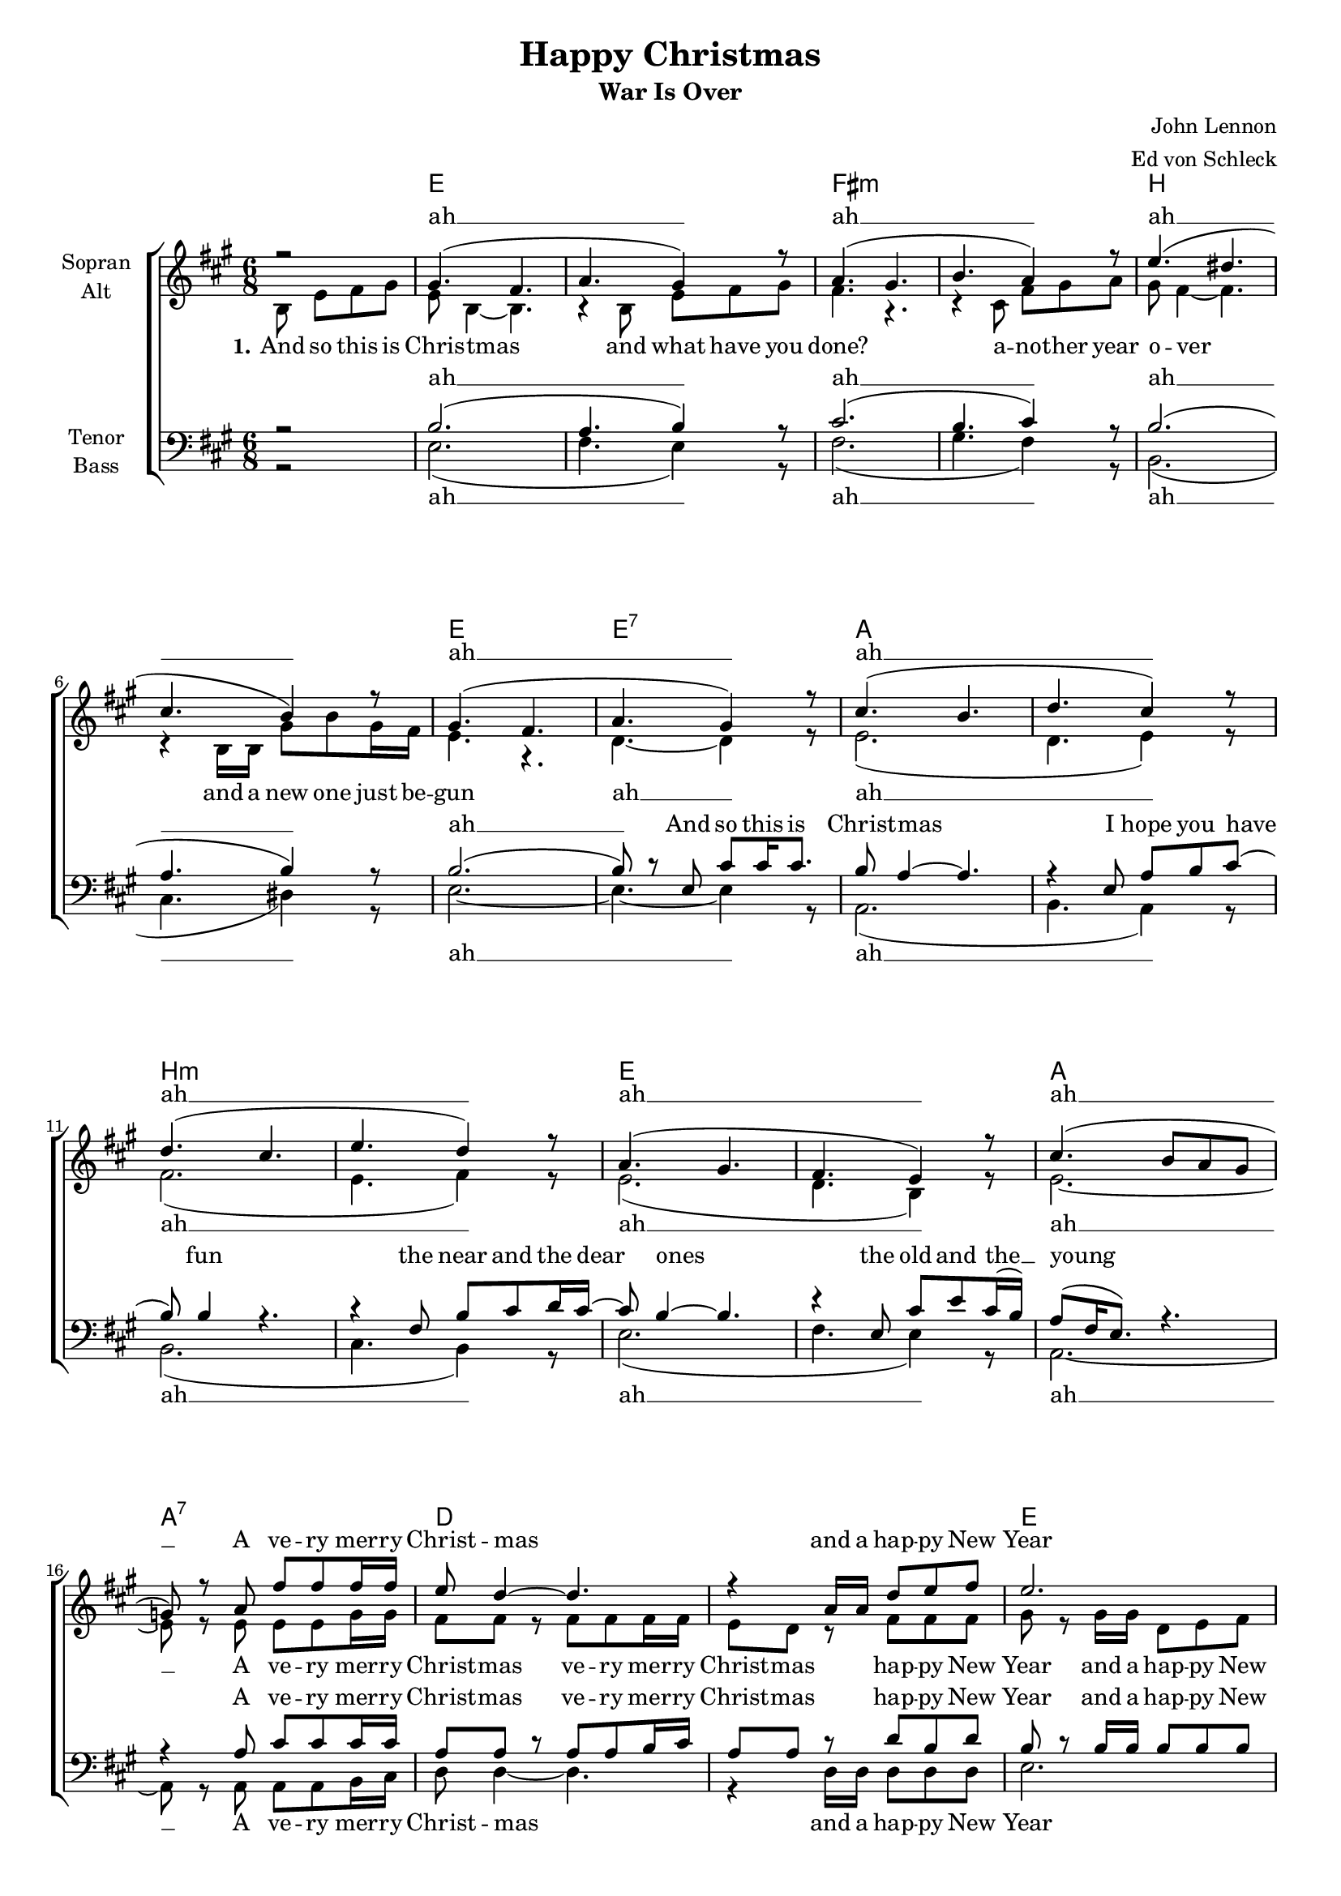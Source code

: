\version "2.13.39"

\header {
  title = "Happy Christmas"
  subtitle = "War Is Over"
  composer = "John Lennon"
  arranger = "Ed von Schleck"
}

#(set-global-staff-size 17)
%Abschalten von Point&Click
#(ly:set-option 'point-and-click #f)

\paper {
  #(set-paper-size "a4")
  system-count = #11
}

global = {
  \key bes \major
  \time 6/8
  \partial 2
}

warIsOver = \lyricmode {
War is o -- ver
if you want it
war is o -- ver
now
}

refrain = \lyricmode {
A ve -- ry mer -- ry Christ -- mas
and a hap -- py New Year
let's hope it's a good one
with -- out a -- ny fear 
}

refrainB = \lyricmode {
A ve -- ry mer -- ry Christ -- mas
ve -- ry mer -- ry Christ -- mas
hap -- py New Year
and a hap -- py New Year
let's hope it's a good one
hope it's a good one
with -- out a -- ny fear 
}

chordNames = \chordmode {
  \global
  \germanChords
s2
f2.*2 g:m c f2. f:7
bes2.*2 c:m f bes2. bes:7
es2.*2 f c2.:m es4. f:7 bes2. c

f2.*2 g:m c f
bes2.*2 c:m f bes2. bes:7
es2.*2 f c2.:m es4. f:7 bes2. c

f2.*2 g:m c f
}

soprano = \relative c'' {
  \global
  r2
  
  a4.( g
  bes a4) r8
  bes4.( a
  c bes4) r8
  
  f'4.( e
  d c4) r8
  a4.( g
  bes  a4) r8
  
  d4.( c
  es d4) r8
  es4.( d
  f es4) r8
  
  bes4.( a
  g f4) r8
  d'4.( c8 bes a
  as8) r8 bes g' g g16 g
  
  f8 es4~ es4.
  r4 bes16 bes es8 f g
  f2.
  r4 f8 f es d
  
  c c4~ c4.
  r4 c8 c bes a
  bes2.
  r
  \break
  \repeat volta 2 {
  f'4. e
  g f4 r8
  g4. fis
  a g4 r8
  
  f4. e
  d c4 r8
  f4.( e
  g8) r8 f, d' d16 d8.
  
  c8 bes4 r4.
  r4 f8 bes c d(
  c) c4 r4.
  r4 g8 c d es16 d~
  
  d8 c4 r4.
  r4 f,8 d' f d16( c)
  bes4. r4.
  r4 bes8 g' g g16 g
  
  f8 es4~ es4.
  r4 bes16 bes es8 f g
  f2.
  r4 f8 f es d
  
  c c4~ c4.
  r4 c8 c bes a
  bes2.
  } \alternative {
    { r } { r }
  }

  \break
  f'4. e
  g f4 r8
  g4. fis
  a g4 r8
  
  f4. e
  d c4 r8
  f2.
  r4
  \bar "|."
}

alto = \relative c' {
  \global
  c8 f g a
  
  f c4~ c4.
  r4 c8 f g a
  g4. r
  r4 d8 g a bes
  
  a g4~ g4.
  r4 c,16 c a'8 c a16 g
  f4. r
  es4.~ es4 r8
  
  f2.(
  es4. f4) r8
  g2.(
  f4. g4) r8
  f2.(
  es4. c4) r8
  f2.~
  f8 r f f f as16 as
  
  g8 g r g g g16 g
  f8 es r g g g
  a8 r a16 a es8 f g
  a r a a a a
  
  g g r g g g
  g g g es es es
  f2.
  r
  
  \repeat volta 2 {
  a4. g
  bes a4 r8
  bes4. a
  c bes4 r8
  
  g4. g
  a g4 r8
  a2.(
  bes4. a4) r8
  
  bes4. a
  c bes4 r8
  c4. b
  d c4 r8
  
  bes4. a
  g f4 r8
  f2.(
  as8) r8 f f f as16 as
  
  g8 g r g g g16 g
  f8 es r g g g
  a8 r a16 a es8 f g
  a r a a a a
  
  g g r g g g
  g g g es es es
  f2.
  } \alternative {
    { r } { r }
  }

  
  a4. g
  bes c4 r8
  bes4. a
  c d4 r8
  
  g,4. g
  a g4 r8
  a2.
  r4
}

tenor = \relative c' {
  \global
  r2
  
  c2.(
  bes4. c4) r8
  d2.(
  c4. d4) r8
  
  c2.(
  bes4. c4) r8
  c2.(
  c8) r8 f, d' d16 d8.
  
  c8 bes4~ bes4.
  r4 f8 bes c d(
  c) c4 r4.
  r4 g8 c d es16 d~
  
  d8 c4~ c4.
  r4 f,8 d' f d16( c)
  bes8( g16 f8.) r4.
  r4 bes8 d d d16 d
  
  bes8 bes r bes bes c16 d
  bes8 bes r es c es
  c8 r c16 c c8 c c
  f r c c c f
  
  es es r es c es
  es es c c c c
  d2.
  r
  
  \repeat volta 2 {
  c4. c
  g c4 r8
  d4. d
  a d4 r8
  
  c4. c
  d e4 r8
  c2.(
  g8 a bes c4) r8
  
  d4. c
  es d4 r8
  es4. d
  f es4 r8
  
  c4. c
  c c4 r8
  d4.( c
  es8) r bes8 d d d16 d
  
  bes8 bes r bes bes c16 d
  bes8 bes r es c es
  c8 r c16 c c8 c c
  f r c c c f
  
  es es r es c es
  es es c c c c
  d2.
  } \alternative {
    { r } { r }
  }

  
  c4. c
  d a4 r8
  d4. d
  e bes4 r8
  
  c4. e
  f c4 r8
  c2.
  r4
}

bass = \relative c {
  \global
  r2
  
  f2.(
  g4. f4) r8
  g2.(
  a4. g4) r8
  
  c,2.(
  d4. e4) r8
  f2.~
  f4.~ f4 r8
  
  bes,2.(
  c4. bes4) r8
  c2.(
  d4. c4) r8
  f2.(
  g4. f4) r8
  bes,2.~
  bes8 r8 bes bes bes c16 d
  
  es8 es4~ es4.
  r4 es16 es es8 es es
  f2.
  r4 f8 f a bes
  c c4~ c4.
  r4 g8 f f f
  bes,2.
  
  r4 c8 f g a
  
  \repeat volta 2 {
  f c4~ c4.
  r4 c8 f g a
  g4. r
  r4 d8 g a bes
  
  a g4~ g4.
  r4 c,16( c) a'8 c a16( g)
  f4. r
  g4.( f4) r8
  
  bes4. f
  c' bes4 r8
  c4. g
  d' c4 r8
  
  f,4. f
  g a4 r8
  bes4.( f
  bes8) r8 bes, bes bes c16 d
  
  es8 es4~ es4.
  r4 es16 es es8 es es
  f2.
  r4 f8 f a bes
  
  c c4~ c4.
  r4 g8 f f f
  bes,2.
  } \alternative {
    { r4 c8 f g a }
    { r2. }
  }
  
  f4. c
  g' f4 r8
  g4. d
  a' g4 r8
  
  c,4. c
  d e4 r8
  f2.
  r4
}

sopranoVerse = \lyricmode {
ah __ ah __ ah __ ah __
ah __ ah __ ah __ ah __
\refrain
\warIsOver
and so Hap -- py Christ -- mas
for black and for white
for yel -- low and red ones
let's stop all the fight
\refrain
\warIsOver
}

sopranoVerseTwo = \lyricmode {
_ _ _ _ _ _ _ _
_ _ _ _ _ _ _ _ _ _ _ _ _ _ _ _ _ _ _ _ _ _ _ _
_ _ _ _ _ _ _ _ _ _ _ _ _
and so this is Christ -- mas
we hope you have fun
the near and the dear ones
the old and the __ young

}

altoVerse = \lyricmode {
\set stanza = "1."
And so this is Chris -- tmas
and what have you done?
a -- no -- ther year o -- ver
and a new one just be -- gun 

ah __
ah __ ah __ ah __ ah __
\refrainB
\warIsOver
\warIsOver
\refrainB
\warIsOver
}

tenorVerse = \lyricmode {
ah __ ah __ ah __ ah __

And so this is Christ -- mas
I hope you have fun
the near and the dear ones
the old and the __ young
\refrainB
\warIsOver
\warIsOver
\refrainB
\warIsOver
}

bassVerse = \lyricmode {
ah __ ah __ ah __ ah __
ah __ ah __ ah __ ah __
\refrain
\set stanza = "2." and so this is Christ -- mas 
for weak and for strong 
for rich and the poor ones 
the road is so __ long

ah __
\warIsOver
\refrain
\set stanza = "3."
and so this is
\warIsOver
}

bassVerseTwo = \lyricmode {
_ _ _ _ _ _ _ _
_ _ _ _ _ _ _ _ _ _ _ _ _ _ _ _ _ _ _ _ _ _ _ _
_ _ _ _
Chris -- tmas
and what have we done?
a -- no -- ther year o -- ver
and_a new one just_be -- gun 
}
chordsPart = \new ChordNames \transpose bes a { \chordNames }

choirPart = \new ChoirStaff <<
  \new Staff = "sa" \with {
    instrumentName = \markup \center-column { "Sopran" "Alt" }
  } <<
    \new Voice = "soprano" { \voiceOne \transpose bes a { \soprano } }
    \new Voice = "alto" { \voiceTwo \transpose bes a { \alto } }
  >>
  \new Lyrics \with {
    alignAboveContext = "sa"
  } \lyricsto "soprano" \sopranoVerse
  \new Lyrics \with {
    alignAboveContext = "sa"
  } \lyricsto "soprano" \sopranoVerseTwo
  \new Lyrics \lyricsto "alto" \altoVerse
  \new Staff = "tb" \with {
    instrumentName = \markup \center-column { "Tenor" "Bass" }
  } <<
    \clef bass
    \new Voice = "tenor" { \voiceOne  \transpose bes a { \tenor } }
    \new Voice = "bass" { \voiceTwo \transpose bes a { \bass } }
  >>
  \new Lyrics \with {
    alignAboveContext = "tb"
  } \lyricsto "tenor" \tenorVerse
  \new Lyrics \lyricsto "bass" \bassVerse
  \new Lyrics \lyricsto "bass" \bassVerseTwo
>>

\score {
  <<
    \chordsPart
    \choirPart
  >>
  \layout { }
  \midi {
    \context {
      \Score
      tempoWholesPerMinute = #(ly:make-moment 80 4)
    }
  }
}
